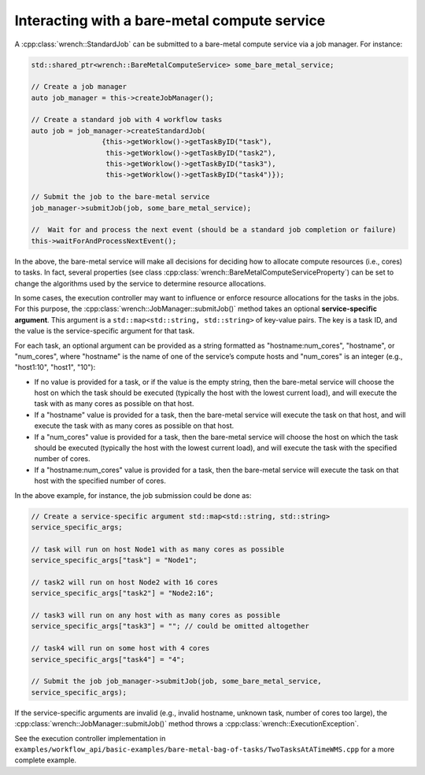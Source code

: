 .. _guide-102-baremetal:

Interacting with a bare-metal compute service
=============================================

A :cpp:class:`wrench::StandardJob` can be submitted to a bare-metal compute
service via a job manager. For instance:

.. code:: cpp

   std::shared_ptr<wrench::BareMetalComputeService> some_bare_metal_service;

   // Create a job manager
   auto job_manager = this->createJobManager();

   // Create a standard job with 4 workflow tasks 
   auto job = job_manager->createStandardJob(
                    {this->getWorklow()->getTaskByID("task"),
                     this->getWorklow()->getTaskByID("task2"),
                     this->getWorklow()->getTaskByID("task3"),
                     this->getWorklow()->getTaskByID("task4")});

   // Submit the job to the bare-metal service
   job_manager->submitJob(job, some_bare_metal_service);

   //  Wait for and process the next event (should be a standard job completion or failure)
   this->waitForAndProcessNextEvent();

In the above, the bare-metal service will make all decisions for
deciding how to allocate compute resources (i.e., cores) to tasks. In
fact, several properties (see class
:cpp:class:`wrench::BareMetalComputeServiceProperty`) can be set to change the
algorithms used by the service to determine resource allocations.

In some cases, the execution controller may want to influence or enforce
resource allocations for the tasks in the jobs. For this purpose, the
:cpp:class:`wrench::JobManager::submitJob()` method takes an optional
**service-specific argument**. This argument is a
``std::map<std::string, std::string>`` of key-value pairs. The key is a
task ID, and the value is the service-specific argument for that task.

For each task, an optional argument can be provided as a string
formatted as "hostname:num_cores", "hostname", or "num_cores", where
"hostname" is the name of one of the service’s compute hosts and
"num_cores" is an integer (e.g., "host1:10", "host1", "10"):

-  If no value is provided for a task, or if the value is the empty
   string, then the bare-metal service will choose the host on which the
   task should be executed (typically the host with the lowest current
   load), and will execute the task with as many cores as possible on
   that host.

-  If a "hostname" value is provided for a task, then the bare-metal
   service will execute the task on that host, and will execute the task
   with as many cores as possible on that host.

-  If a "num_cores" value is provided for a task, then the bare-metal
   service will choose the host on which the task should be executed
   (typically the host with the lowest current load), and will execute
   the task with the specified number of cores.

-  If a "hostname:num_cores" value is provided for a task, then the
   bare-metal service will execute the task on that host with the
   specified number of cores.

In the above example, for instance, the job submission could be done as:

.. code:: cpp

   // Create a service-specific argument std::map<std::string, std::string>
   service_specific_args;

   // task will run on host Node1 with as many cores as possible
   service_specific_args["task"] = "Node1";

   // task2 will run on host Node2 with 16 cores
   service_specific_args["task2"] = "Node2:16";

   // task3 will run on any host with as many cores as possible
   service_specific_args["task3"] = ""; // could be omitted altogether

   // task4 will run on some host with 4 cores
   service_specific_args["task4"] = "4";

   // Submit the job job_manager->submitJob(job, some_bare_metal_service,
   service_specific_args);

If the service-specific arguments are invalid (e.g., invalid hostname,
unknown task, number of cores too large), the
:cpp:class:`wrench::JobManager::submitJob()` method throws a
:cpp:class:`wrench::ExecutionException`.

See the execution controller implementation in
``examples/workflow_api/basic-examples/bare-metal-bag-of-tasks/TwoTasksAtATimeWMS.cpp``
for a more complete example.
